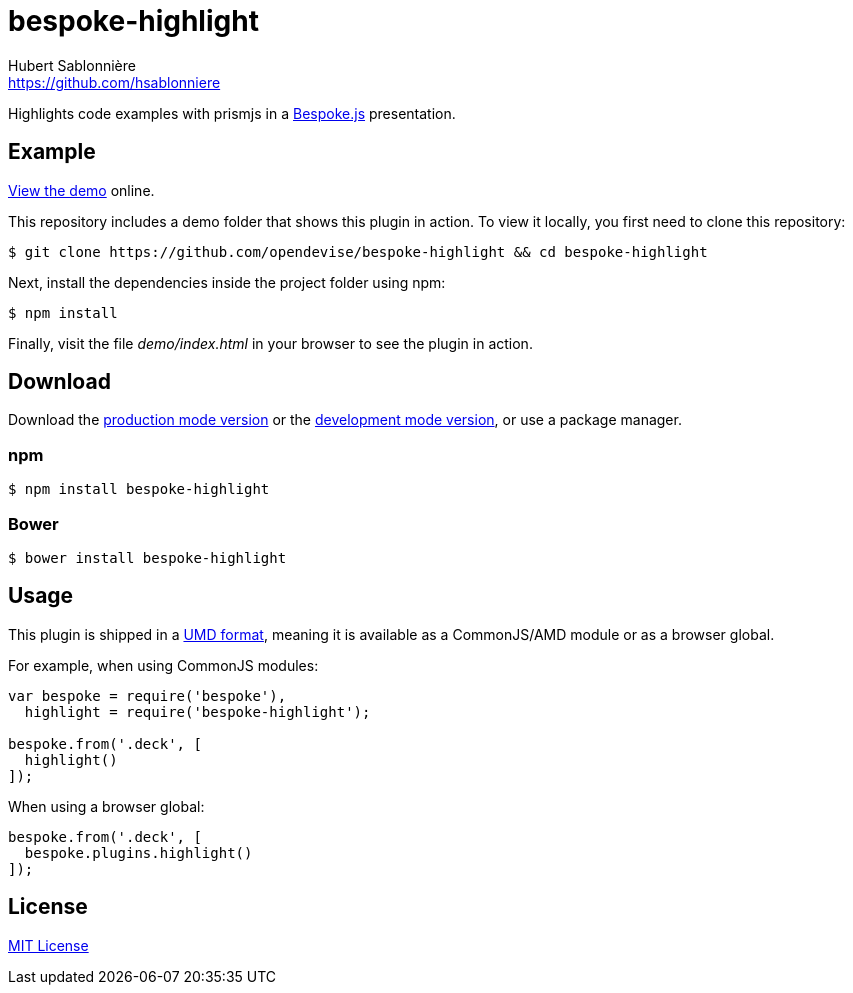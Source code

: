 = bespoke-highlight
Hubert Sablonnière <https://github.com/hsablonniere>
// Settings:
:idprefix:
:idseparator: -
//ifdef::env-github[:badges:]
// Variables:
:release-version: master
// URIs:
:uri-raw-file-base: https://raw.githubusercontent.com/opendevise/bespoke-highlight/{release-version}

ifdef::badges[]
image:https://img.shields.io/npm/v/bespoke-highlight.svg[npm package, link=https://www.npmjs.com/package/bespoke-highlight]
image:https://img.shields.io/travis/opendevise/bespoke-highlight/master.svg[Build Status (Travis CI), link=https://travis-ci.org/opendevise/bespoke-highlight]
endif::[]

Highlights code examples with prismjs in a https://github.com/bespokejs/bespoke[Bespoke.js] presentation.

== Example

http://opendevise.github.io/bespoke-highlight[View the demo] online.

This repository includes a demo folder that shows this plugin in action.
To view it locally, you first need to clone this repository:

 $ git clone https://github.com/opendevise/bespoke-highlight && cd bespoke-highlight

Next, install the dependencies inside the project folder using npm:

 $ npm install

Finally, visit the file [path]_demo/index.html_ in your browser to see the plugin in action.

== Download

Download the {uri-raw-file-base}/dist/bespoke-highlight.min.js[production mode version] or the {uri-raw-file-base}/dist/bespoke-highlight.js[development mode version], or use a package manager.

=== npm

 $ npm install bespoke-highlight

=== Bower

 $ bower install bespoke-highlight

== Usage

This plugin is shipped in a https://github.com/umdjs/umd[UMD format], meaning it is available as a CommonJS/AMD module or as a browser global.

For example, when using CommonJS modules:

```js
var bespoke = require('bespoke'),
  highlight = require('bespoke-highlight');

bespoke.from('.deck', [
  highlight()
]);
```

When using a browser global:

```js
bespoke.from('.deck', [
  bespoke.plugins.highlight()
]);
```

== License

http://en.wikipedia.org/wiki/MIT_License[MIT License]
